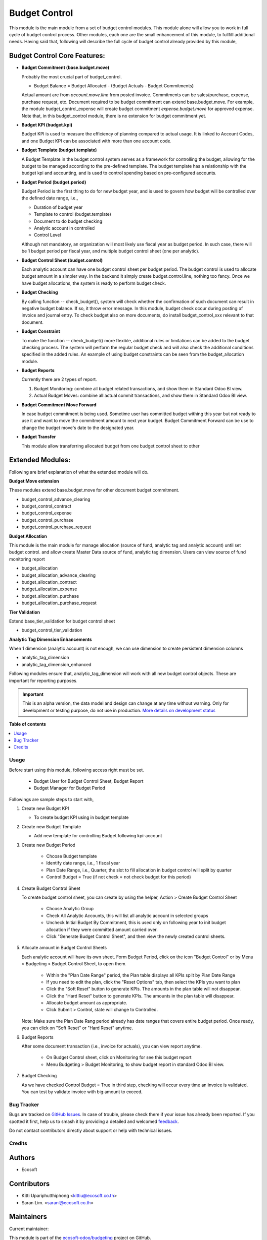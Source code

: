 ==============
Budget Control
==============

.. 
   !!!!!!!!!!!!!!!!!!!!!!!!!!!!!!!!!!!!!!!!!!!!!!!!!!!!
   !! This file is generated by oca-gen-addon-readme !!
   !! changes will be overwritten.                   !!
   !!!!!!!!!!!!!!!!!!!!!!!!!!!!!!!!!!!!!!!!!!!!!!!!!!!!
   !! source digest: sha256:170b7aa450e2ccdfa27c0d5840cf49a8511a46198988caa073e23f03a6689384
   !!!!!!!!!!!!!!!!!!!!!!!!!!!!!!!!!!!!!!!!!!!!!!!!!!!!

.. |badge1| image:: https://img.shields.io/badge/maturity-Alpha-red.png
    :target: https://odoo-community.org/page/development-status
    :alt: Alpha
.. |badge2| image:: https://img.shields.io/badge/licence-AGPL--3-blue.png
    :target: http://www.gnu.org/licenses/agpl-3.0-standalone.html
    :alt: License: AGPL-3
.. |badge3| image:: https://img.shields.io/badge/github-ecosoft--odoo%2Fbudgeting-lightgray.png?logo=github
    :target: https://github.com/ecosoft-odoo/budgeting/tree/15.0/budget_control
    :alt: ecosoft-odoo/budgeting

|badge1| |badge2| |badge3|

This module is the main module from a set of budget control modules.
This module alone will allow you to work in full cycle of budget control process.
Other modules, each one are the small enhancement of this module, to fullfill
additional needs. Having said that, following will describe the full cycle of budget
control already provided by this module,

Budget Control Core Features:
~~~~~~~~~~~~~~~~~~~~~~~~~~~~~

* **Budget Commitment (base.budget.move)**

  Probably the most crucial part of budget_control.

  * Budget Balance = Budget Allocated - (Budget Actuals - Budget Commitments)

  Actual amount are from `account.move.line` from posted invoice. Commitments can be sales/purchase,
  expense, purchase request, etc. Document required to be budget commitment can extend base.budget.move.
  For example, the module budget_control_expense will create budget commitment `expense.budget.move`
  for approved expense.
  Note that, in this budget_control module, there is no extension for budget commitment yet.

* **Budget KPI (budget.kpi)**

  Budget KPI is used to measure the efficiency of planning compared to actual usage.
  It is linked to Account Codes, and one Budget KPI can be associated with more than one account code.

* **Budget Template (budget.template)**

  A Budget Template in the budget control system serves as a framework for controlling the budget,
  allowing for the budget to be managed according to the pre-defined template.
  The budget template has a relationship with the budget kpi and accounting,
  and is used to control spending based on pre-configured accounts.

* **Budget Period (budget.period)**

  Budget Period is the first thing to do for new budget year, and is used to govern how budget will be
  controlled over the defined date range, i.e.,

  * Duration of budget year
  * Template to control (budget.template)
  * Document to do budget checking
  * Analytic account in controlled
  * Control Level

  Although not mandatory, an organization will most likely use fiscal year as budget period.
  In such case, there will be 1 budget period per fiscal year, and multiple budget control sheet (one per analytic).

* **Budget Control Sheet (budget.control)**

  Each analytic account can have one budget control sheet per budget period.
  The budget control is used to allocate budget amount in a simpler way.
  In the backend it simply create budget.control.line, nothing too fancy.
  Once we have budget allocations, the system is ready to perform budget check.

* **Budget Checking**

  By calling function -- check_budget(), system will check whether the confirmation
  of such document can result in negative budget balance. If so, it throw error message.
  In this module, budget check occur during posting of invoice and journal entry.
  To check budget also on more documents, do install budget_control_xxx relevant to that document.

* **Budget Constraint**

  To make the function -- check_budget() more flexible,
  additional rules or limitations can be added to the budget checking process.
  The system will perform the regular budget check and will also check the additional conditions specified
  in the added rules. An example of using budget constraints can be seen from the budget_allocation module.

* **Budget Reports**

  Currently there are 2 types of report.

  1. Budget Monitoring: combine all budget related transactions, and show them in Standard Odoo BI view.
  2. Actual Budget Moves: combine all actual commit transactions, and show them in Standard Odoo BI view.

* **Budget Commitment Move Forward**

  In case budget commitment is being used. Sometime user has committed budget withing this year
  but not ready to use it and want to move the commitment amount to next year budget.
  Budget Commitment Forward can be use to change the budget move's date to the designated year.

* **Budget Transfer**

  This module allow transferring allocated budget from one budget control sheet to other


Extended Modules:
~~~~~~~~~~~~~~~~~

Following are brief explanation of what the extended module will do.

**Budget Move extension**

These modules extend base.budget.move for other document budget commitment.

* budget_control_advance_clearing
* budget_control_contract
* budget_control_expense
* budget_control_purchase
* budget_control_purchase_request

**Budget Allocation**

This module is the main module for manage allocation (source of fund, analytic tag and analytic account)
until set budget control. and allow create Master Data source of fund, analytic tag dimension.
Users can view source of fund monitoring report

* budget_allocation
* budget_allocation_advance_clearing
* budget_allocation_contract
* budget_allocation_expense
* budget_allocation_purchase
* budget_allocation_purchase_request

**Tier Validation**

Extend base_tier_validation for budget control sheet

* budget_control_tier_validation

**Analytic Tag Dimension Enhancements**

When 1 dimension (analytic account) is not enough,
we can use dimension to create persistent dimension columns

- analytic_tag_dimension
- analytic_tag_dimension_enhanced

Following modules ensure that, analytic_tag_dimension will work with all new
budget control objects. These are important for reporting purposes.

.. IMPORTANT::
   This is an alpha version, the data model and design can change at any time without warning.
   Only for development or testing purpose, do not use in production.
   `More details on development status <https://odoo-community.org/page/development-status>`_

**Table of contents**

.. contents::
   :local:

Usage
=====

Before start using this module, following access right must be set.

   - Budget User for Budget Control Sheet, Budget Report
   - Budget Manager for Budget Period

Followings are sample steps to start with,

1. Create new Budget KPI

   - To create budget KPI using in budget template

2. Create new Budget Template

   - Add new template for controlling Budget following kpi-account

3. Create new Budget Period

    - Choose Budget template
    - Identify date range, i.e., 1 fiscal year
    - Plan Date Range, i.e., Quarter, the slot to fill allocation in budget control will split by quarter
    - Control Budget = True (if not check = not check budget for this period)

4. Create Budget Control Sheet

   To create budget control sheet, you can create by using the helper,
   Action > Create Budget Control Sheet

    - Choose Analytic Group
    - Check All Analytic Accounts, this will list all analytic account in selected groups
    - Uncheck Initial Budget By Commitment, this is used only on following year to
      init budget allocation if they were committed amount carried over.
    - Click "Generate Budget Control Sheet", and then view the newly created control sheets.

5. Allocate amount in Budget Control Sheets

   Each analytic account will have its own sheet. Form Budget Period, click on the
   icon "Budget Control" or by Menu > Budgeting > Budget Control Sheet, to open them.

    - Within the "Plan Date Range" period, the Plan table displays all KPIs split by Plan Date Range
    - If you need to edit the plan, click the "Reset Options" tab, then select the KPIs you want to plan
    - Click the "Soft Reset" button to generate KPIs. The amounts in the plan table will not disappear.
    - Click the "Hard Reset" button to generate KPIs. The amounts in the plan table will disappear.
    - Allocate budget amount as appropriate.
    - Click Submit > Control, state will change to Controlled.

   Note: Make sure the Plan Date Rang period already has date ranges that covers entire budget period.
   Once ready, you can click on "Soft Reset" or "Hard Reset" anytime.

6. Budget Reports

   After some document transaction (i.e., invoice for actuals), you can view report anytime.

    - On Budget Control sheet, click on Monitoring for see this budget report
    - Menu Budgeting > Budget Monitoring, to show budget report in standard Odoo BI view.

7. Budget Checking

   As we have checked Control Budget = True in third step, checking will occur
   every time an invoice is validated. You can test by validate invoice with big amount to exceed.

Bug Tracker
===========

Bugs are tracked on `GitHub Issues <https://github.com/ecosoft-odoo/budgeting/issues>`_.
In case of trouble, please check there if your issue has already been reported.
If you spotted it first, help us to smash it by providing a detailed and welcomed
`feedback <https://github.com/ecosoft-odoo/budgeting/issues/new?body=module:%20budget_control%0Aversion:%2015.0%0A%0A**Steps%20to%20reproduce**%0A-%20...%0A%0A**Current%20behavior**%0A%0A**Expected%20behavior**>`_.

Do not contact contributors directly about support or help with technical issues.

Credits
=======

Authors
~~~~~~~

* Ecosoft

Contributors
~~~~~~~~~~~~

* Kitti Upariphutthiphong <kittiu@ecosoft.co.th>
* Saran Lim. <saranl@ecosoft.co.th>

Maintainers
~~~~~~~~~~~

.. |maintainer-kittiu| image:: https://github.com/kittiu.png?size=40px
    :target: https://github.com/kittiu
    :alt: kittiu

Current maintainer:

|maintainer-kittiu| 

This module is part of the `ecosoft-odoo/budgeting <https://github.com/ecosoft-odoo/budgeting/tree/15.0/budget_control>`_ project on GitHub.

You are welcome to contribute.
